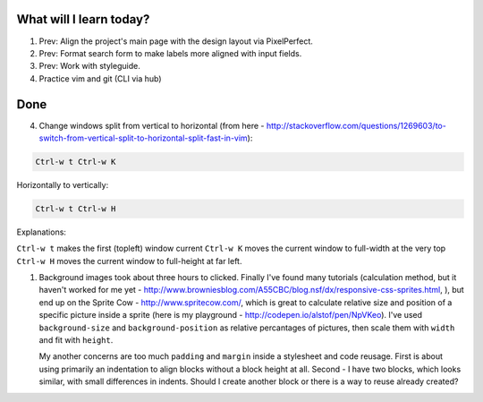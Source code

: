 .. title: Plan and done for Apr-24-2017
.. slug: plan-and-done-for-apr-24-2017
.. date: 2017-04-24 04:11:14 UTC-07:00
.. tags: web-dev
.. category:
.. link:
.. description:
.. type: text

==============================
  What will I learn today?
==============================

1. Prev: Align the project's main page with the design layout via PixelPerfect.
2. Prev: Format search form to make labels more aligned with input fields.
3. Prev: Work with styleguide.
4. Practice vim and git (CLI via hub)

==============================
  Done
==============================

4. Change windows split from vertical to horizontal (from here - http://stackoverflow.com/questions/1269603/to-switch-from-vertical-split-to-horizontal-split-fast-in-vim):

.. code-block::

    Ctrl-w t Ctrl-w K

Horizontally to vertically:

.. code-block::

    Ctrl-w t Ctrl-w H

Explanations:

``Ctrl-w t`` makes the first (topleft) window current ``Ctrl-w K`` moves the current window to full-width at the very top ``Ctrl-w H`` moves the current window to full-height at far left.

1. Background images took about three hours to clicked. Finally I've found many tutorials (calculation method, but it haven't worked for me yet - http://www.browniesblog.com/A55CBC/blog.nsf/dx/responsive-css-sprites.html,  ), but end up on the Sprite Cow - http://www.spritecow.com/, which is great to calculate relative size  and position of a specific picture inside a sprite (here is my playground - http://codepen.io/alstof/pen/NpVKeo). I've used ``background-size`` and ``background-position`` as relative percantages of pictures, then scale them with ``width`` and fit with ``height``.

   My another concerns are too much ``padding`` and ``margin`` inside a stylesheet and code reusage. First is about using primarily an indentation to align blocks without a block height at all. Second - I have two blocks, which looks similar, with small differences in indents. Should I create another block or there is a way to reuse already created?
